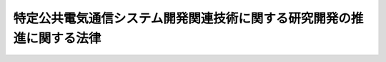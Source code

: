 .. _H10HO053:

======================================================================
特定公共電気通信システム開発関連技術に関する研究開発の推進に関する法律
======================================================================

.. raw:: html
    
    
    <b>特定公共電気通信システム開発関連技術に関する研究開発の推進に関する法律<br>
    （平成十年五月六日法律第五十三号）</b><br><br><div align="right">最終改正：平成一四年一二月六日法律第一三四号</div><br><p>
    </p><div class="arttitle"><a name="1000000000000000000000000000000000000000000000000100000000000000000000000000000">（目的）</a>
    </div><div class="item"><b>第一条</b>
    <a name="1000000000000000000000000000000000000000000000000100000000001000000000000000000"></a>
    　この法律は、独立行政法人情報通信研究機構（以下「機構」という。）に、特定公共電気通信システムの開発に必要な通信・放送技術に関する研究開発及び特定の公共分野における技術に関する研究開発の総合的な実施並びにその成果の普及の業務を行わせるための措置を講ずることにより、特定公共電気通信システムの開発の促進を図り、もって高度情報通信社会の構築に資することを目的とする。
    </div>
    
    <p>
    </p><div class="arttitle"><a name="1000000000000000000000000000000000000000000000000200000000000000000000000000000">（定義）</a>
    </div><div class="item"><b>第二条</b>
    <a name="1000000000000000000000000000000000000000000000000200000000001000000000000000000"></a>
    　この法律において「特定公共電気通信システム」とは、国又は地方公共団体の業務その他公共性を有する業務の用に供する電気通信システム（電気通信設備の集合体であって電気通信の業務を一体的に行うよう構成されたものをいう。）のうち、次に掲げる機能のうちいずれか一の機能を有するものであって、これらの業務の利便性を効果的に高めるものをいう。
    <div class="number"><b><a name="1000000000000000000000000000000000000000000000000200000000001000000001000000000">一</a>
    </b>
    　学校教育及び社会教育において視聴覚教育を行うための機能
    </div>
    <div class="number"><b><a name="1000000000000000000000000000000000000000000000000200000000001000000002000000000">二</a>
    </b>
    　農業用施設の管理を行うための機能
    </div>
    <div class="number"><b><a name="1000000000000000000000000000000000000000000000000200000000001000000003000000000">三</a>
    </b>
    　陸上運送、海上運送又は航空運送に係る法令のうち国土交通省の所掌に係るものの規定に基づいてなされる申請、届出その他の手続に係る事務（第四条第一号ニにおいて「運送関係行政事務」という。）を円滑に処理するための機能
    </div>
    <div class="number"><b><a name="1000000000000000000000000000000000000000000000000200000000001000000004000000000">四</a>
    </b>
    　陸上運送、海上運送及び航空運送の基盤となる施設において、携帯して使用するための無線設備を用いて、高齢者で日常生活又は社会生活に身体の機能上の制限を受けるもの、身体障害者その他日常生活又は社会生活に身体の機能上の制限を受ける者（第四条第一号ホにおいて「高齢者、身体障害者等」という。）に、運送サービスを円滑に利用するために必要となる情報であって総務省令、国土交通省令で定めるものを提供するための機能
    </div>
    <div class="number"><b><a name="1000000000000000000000000000000000000000000000000200000000001000000005000000000">五</a>
    </b>
    　郵便物の特殊取扱を実施するための機能
    </div>
    <div class="number"><b><a name="1000000000000000000000000000000000000000000000000200000000001000000006000000000">六</a>
    </b>
    　<a href="/cgi-bin/idxrefer.cgi?H_FILE=%8f%ba%93%f1%8c%dc%96%40%88%ea%8e%4f%88%ea&amp;REF_NAME=%93%64%94%67%96%40&amp;ANCHOR_F=&amp;ANCHOR_T=" target="inyo">電波法</a>
    （昭和二十五年法律第百三十一号）の規定に基づいてなされる無線局に係る免許の申請、届出その他の手続に係る事務（第四条第一号トにおいて「無線局免許関係行政事務」という。）を円滑に処理するための機能
    </div>
    <div class="number"><b><a name="1000000000000000000000000000000000000000000000000200000000001000000007000000000">七</a>
    </b>
    　警察通信の安全を確保するための機能
    </div>
    <div class="number"><b><a name="1000000000000000000000000000000000000000000000000200000000001000000008000000000">八</a>
    </b>
    　水火災又は地震等の災害の状況を把握し、及びこれらの災害による被害を予測するための機能
    </div>
    <div class="number"><b><a name="1000000000000000000000000000000000000000000000000200000000001000000009000000000">九</a>
    </b>
    　漁船の操業の状況、漁況及び海況を把握し、並びにこれらに関する情報を関係機関及び漁船に提供するための機能
    </div>
    <div class="number"><b><a name="1000000000000000000000000000000000000000000000000200000000001000000010000000000">十</a>
    </b>
    　地方公共団体に対してなされる申請、届出その他の手続に係る事務（第四条第一号ルにおいて「地方公共団体行政事務」という。）を円滑に処理するための機能
    </div>
    </div>
    
    <p>
    </p><div class="arttitle"><a name="1000000000000000000000000000000000000000000000000300000000000000000000000000000">（基本方針）</a>
    </div><div class="item"><b>第三条</b>
    <a name="1000000000000000000000000000000000000000000000000300000000001000000000000000000"></a>
    　主務大臣は、特定公共電気通信システムの開発に必要な技術に関する内外における研究開発の動向を勘案して、機構に行わせる次条第一号及び第二号に掲げる業務について、その実施のための基本方針を定め、これを機構に指示するとともに、公表しなければならない。これを変更しようとするときも、同様とする。
    </div>
    
    <p>
    </p><div class="arttitle"><a name="1000000000000000000000000000000000000000000000000400000000000000000000000000000">（機構による特定公共電気通信システムの開発）</a>
    </div><div class="item"><b>第四条</b>
    <a name="1000000000000000000000000000000000000000000000000400000000001000000000000000000"></a>
    　機構は、この法律の目的を達成するため、前条の規定に基づいて主務大臣が定める基本方針に従って、次の業務を行う。
    <div class="number"><b><a name="1000000000000000000000000000000000000000000000000400000000001000000001000000000">一</a>
    </b>
    　特定公共電気通信システムの開発に必要なイに掲げる技術に関する研究開発とロからルまでに掲げるそれぞれの技術に関する研究開発とを一体的に実施すること。<div class="para1"><b>イ</b>　通信・放送技術（電気通信業及び放送業（有線放送業を含む。以下同じ。）の技術その他電気通信に係る電波の利用の技術をいう。）</div>
    <div class="para1"><b>ロ</b>　学校教育及び社会教育における学習活動の方法に関する技術</div>
    <div class="para1"><b>ハ</b>　農業に関する技術のうち農業土木その他の農業工学に係るもの</div>
    <div class="para1"><b>ニ</b>　運送関係行政事務に関する情報の管理の技術</div>
    <div class="para1"><b>ホ</b>　旅客の運送の事業において高齢者、身体障害者等に対して提供する情報の管理の技術</div>
    <div class="para1"><b>ヘ</b>　郵便事業の技術のうち特殊取扱とする郵便物の処理に関するもの</div>
    <div class="para1"><b>ト</b>　無線局免許関係行政事務に関する情報の管理の技術</div>
    <div class="para1"><b>チ</b>　電気通信をその手段とする犯罪の手口に関する情報の管理の技術</div>
    <div class="para1"><b>リ</b>　消防情報の管理の技術</div>
    <div class="para1"><b>ヌ</b>　漁業活動に関する情報の管理の技術</div>
    <div class="para1"><b>ル</b>　地方公共団体行政事務に関する情報の管理の技術</div>
    
    </div>
    <div class="number"><b><a name="1000000000000000000000000000000000000000000000000400000000001000000002000000000">二</a>
    </b>
    　前号に掲げる業務に係る成果を普及すること。
    </div>
    <div class="number"><b><a name="1000000000000000000000000000000000000000000000000400000000001000000003000000000">三</a>
    </b>
    　前二号に掲げる業務に附帯する業務を行うこと。
    </div>
    </div>
    
    <p>
    </p><div class="arttitle"><a name="1000000000000000000000000000000000000000000000000500000000000000000000000000000">（主務大臣）</a>
    </div><div class="item"><b>第五条</b>
    <a name="1000000000000000000000000000000000000000000000000500000000001000000000000000000"></a>
    　この法律における主務大臣は、前条に規定する業務の次の各号に掲げる区分に応じ、当該各号に定める大臣又は委員会とする。
    <div class="number"><b><a name="1000000000000000000000000000000000000000000000000500000000001000000001000000000">一</a>
    </b>
    　前条第一号イに掲げる技術及び同号ロに掲げる技術に係る業務総務大臣及び文部科学大臣
    </div>
    <div class="number"><b><a name="1000000000000000000000000000000000000000000000000500000000001000000002000000000">二</a>
    </b>
    　前条第一号イに掲げる技術及び同号ハ又はヌに掲げる技術に係る業務総務大臣及び農林水産大臣
    </div>
    <div class="number"><b><a name="1000000000000000000000000000000000000000000000000500000000001000000003000000000">三</a>
    </b>
    　前条第一号イに掲げる技術及び同号ニ又はホに掲げる技術に係る業務総務大臣及び国土交通大臣
    </div>
    <div class="number"><b><a name="1000000000000000000000000000000000000000000000000500000000001000000004000000000">四</a>
    </b>
    　前条第一号イに掲げる技術及び同号ヘ、ト、リ又はルに掲げる技術に係る業務総務大臣
    </div>
    <div class="number"><b><a name="1000000000000000000000000000000000000000000000000500000000001000000005000000000">五</a>
    </b>
    　前条第一号イに掲げる技術及び同号チに掲げる技術に係る業務　総務大臣及び国家公安委員会
    </div>
    </div>
    
    <p>
    </p><div class="arttitle"><a name="1000000000000000000000000000000000000000000000000600000000000000000000000000000">（試験研究機関の協力等）</a>
    </div><div class="item"><b>第六条</b>
    <a name="1000000000000000000000000000000000000000000000000600000000001000000000000000000"></a>
    　機構は、第四条第一号に掲げる業務に関し、総務省、文部科学省、農林水産省若しくは国土交通省（以下この条において「総務省等」という。）の試験研究機関若しくは総務省等の所管に係る<a href="/cgi-bin/idxrefer.cgi?H_FILE=%95%bd%88%ea%88%ea%96%40%88%ea%81%5a%8e%4f&amp;REF_NAME=%93%c6%97%a7%8d%73%90%ad%96%40%90%6c%92%ca%91%a5%96%40&amp;ANCHOR_F=&amp;ANCHOR_T=" target="inyo">独立行政法人通則法</a>
    （平成十一年法律第百三号）<a href="/cgi-bin/idxrefer.cgi?H_FILE=%95%bd%88%ea%88%ea%96%40%88%ea%81%5a%8e%4f&amp;REF_NAME=%91%e6%93%f1%8f%f0%91%e6%88%ea%8d%80&amp;ANCHOR_F=1000000000000000000000000000000000000000000000000200000000001000000000000000000&amp;ANCHOR_T=1000000000000000000000000000000000000000000000000200000000001000000000000000000#1000000000000000000000000000000000000000000000000200000000001000000000000000000" target="inyo">第二条第一項</a>
    に規定する独立行政法人（研究開発の業務を行うものに限る。）又は警察庁の附属機関に対して、必要な助言及び協力を求めることができる。
    </div>
    
    <p>
    </p><div class="arttitle"><a name="1000000000000000000000000000000000000000000000000700000000000000000000000000000">（財務大臣との協議）</a>
    </div><div class="item"><b>第七条</b>
    <a name="1000000000000000000000000000000000000000000000000700000000001000000000000000000"></a>
    　主務大臣は、第三条の基本方針を定めようとするときは、財務大臣に協議しなければならない。
    </div>
    
    
    <br><a name="5000000000000000000000000000000000000000000000000000000000000000000000000000000"></a>
    　　　<a name="5000000001000000000000000000000000000000000000000000000000000000000000000000000"><b>附　則　抄</b></a>
    <br><p>
    </p><div class="arttitle">（施行期日）</div>
    <div class="item"><b>第一条</b>
    　この法律は、公布の日から起算して六月を超えない範囲内において政令で定める日から施行する。
    </div>
    
    <p>
    </p><div class="arttitle">（罰則に関する経過措置）</div>
    <div class="item"><b>第二条</b>
    　この法律の施行前にした行為に対する罰則の適用については、なお従前の例による。
    </div>
    
    <br>　　　<a name="5000000002000000000000000000000000000000000000000000000000000000000000000000000"><b>附　則　（平成一一年五月一〇日法律第三八号）</b></a>
    <br><p>
    </p><div class="arttitle">（施行期日）</div>
    <div class="item"><b>第一条</b>
    　この法律は、公布の日から起算して三月を超えない範囲内において政令で定める日から施行する。
    </div>
    
    <p>
    </p><div class="arttitle">（罰則に関する経過措置）</div>
    <div class="item"><b>第二条</b>
    　この法律の施行前にした行為に対する罰則の適用については、なお従前の例による。
    </div>
    
    <br>　　　<a name="5000000003000000000000000000000000000000000000000000000000000000000000000000000"><b>附　則　（平成一一年一二月二二日法律第一六〇号）　抄</b></a>
    <br><p>
    </p><div class="arttitle">（施行期日）</div>
    <div class="item"><b>第一条</b>
    　この法律（第二条及び第三条を除く。）は、平成十三年一月六日から施行する。
    </div>
    
    <br>　　　<a name="5000000004000000000000000000000000000000000000000000000000000000000000000000000"><b>附　則　（平成一一年一二月二二日法律第二二〇号）　抄</b></a>
    <br><p>
    </p><div class="arttitle">（施行期日）</div>
    <div class="item"><b>第一条</b>
    　この法律（第一条を除く。）は、平成十三年一月六日から施行する。
    </div>
    
    <p>
    </p><div class="arttitle">（政令への委任）</div>
    <div class="item"><b>第四条</b>
    　前二条に定めるもののほか、この法律の施行に関し必要な事項は、政令で定める。
    </div>
    
    <br>　　　<a name="5000000005000000000000000000000000000000000000000000000000000000000000000000000"><b>附　則　（平成一二年四月二一日法律第四六号）　抄</b></a>
    <br><p>
    </p><div class="arttitle">（施行期日）</div>
    <div class="item"><b>第一条</b>
    　この法律は、公布の日から起算して三月を超えない範囲内において政令で定める日から施行する。
    </div>
    
    <p>
    </p><div class="arttitle">（罰則に関する経過措置）</div>
    <div class="item"><b>第二条</b>
    　この法律の施行前にした行為に対する罰則の適用については、なお従前の例による。
    </div>
    
    <br>　　　<a name="5000000006000000000000000000000000000000000000000000000000000000000000000000000"><b>附　則　（平成一四年一二月六日法律第一三四号）　抄</b></a>
    <br><p>
    </p><div class="arttitle">（施行期日）</div>
    <div class="item"><b>第一条</b>
    　この法律は、平成十六年四月一日から施行する。
    </div>
    
    <br><br>